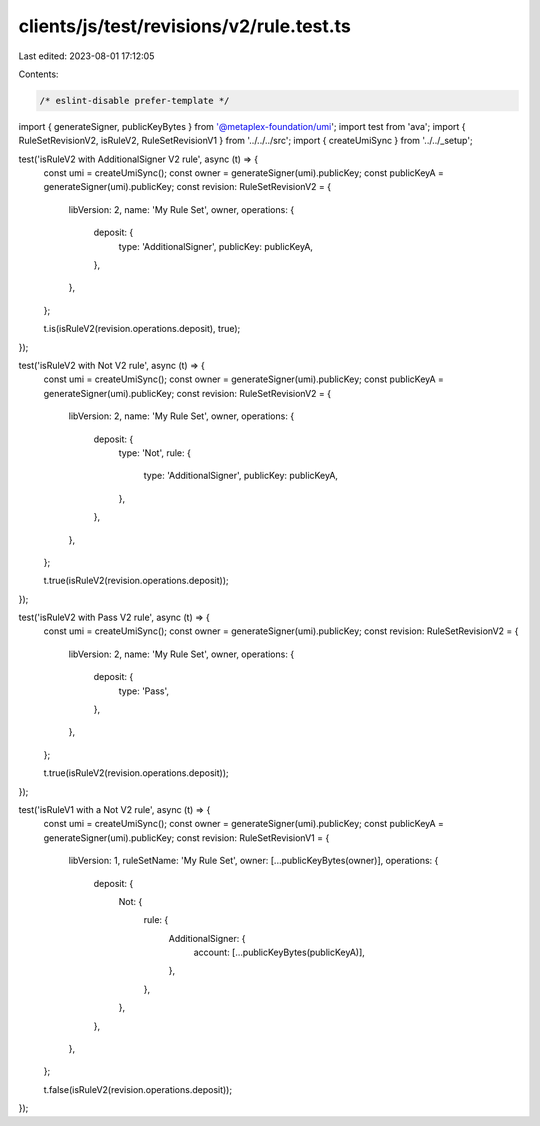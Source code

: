 clients/js/test/revisions/v2/rule.test.ts
=========================================

Last edited: 2023-08-01 17:12:05

Contents:

.. code-block:: ts

    /* eslint-disable prefer-template */
import { generateSigner, publicKeyBytes } from '@metaplex-foundation/umi';
import test from 'ava';
import { RuleSetRevisionV2, isRuleV2, RuleSetRevisionV1 } from '../../../src';
import { createUmiSync } from '../../_setup';

test('isRuleV2 with AdditionalSigner V2 rule', async (t) => {
  const umi = createUmiSync();
  const owner = generateSigner(umi).publicKey;
  const publicKeyA = generateSigner(umi).publicKey;
  const revision: RuleSetRevisionV2 = {
    libVersion: 2,
    name: 'My Rule Set',
    owner,
    operations: {
      deposit: {
        type: 'AdditionalSigner',
        publicKey: publicKeyA,
      },
    },
  };

  t.is(isRuleV2(revision.operations.deposit), true);
});

test('isRuleV2 with Not V2 rule', async (t) => {
  const umi = createUmiSync();
  const owner = generateSigner(umi).publicKey;
  const publicKeyA = generateSigner(umi).publicKey;
  const revision: RuleSetRevisionV2 = {
    libVersion: 2,
    name: 'My Rule Set',
    owner,
    operations: {
      deposit: {
        type: 'Not',
        rule: {
          type: 'AdditionalSigner',
          publicKey: publicKeyA,
        },
      },
    },
  };

  t.true(isRuleV2(revision.operations.deposit));
});

test('isRuleV2 with Pass V2 rule', async (t) => {
  const umi = createUmiSync();
  const owner = generateSigner(umi).publicKey;
  const revision: RuleSetRevisionV2 = {
    libVersion: 2,
    name: 'My Rule Set',
    owner,
    operations: {
      deposit: {
        type: 'Pass',
      },
    },
  };

  t.true(isRuleV2(revision.operations.deposit));
});

test('isRuleV1 with a Not V2 rule', async (t) => {
  const umi = createUmiSync();
  const owner = generateSigner(umi).publicKey;
  const publicKeyA = generateSigner(umi).publicKey;
  const revision: RuleSetRevisionV1 = {
    libVersion: 1,
    ruleSetName: 'My Rule Set',
    owner: [...publicKeyBytes(owner)],
    operations: {
      deposit: {
        Not: {
          rule: {
            AdditionalSigner: {
              account: [...publicKeyBytes(publicKeyA)],
            },
          },
        },
      },
    },
  };

  t.false(isRuleV2(revision.operations.deposit));
});


